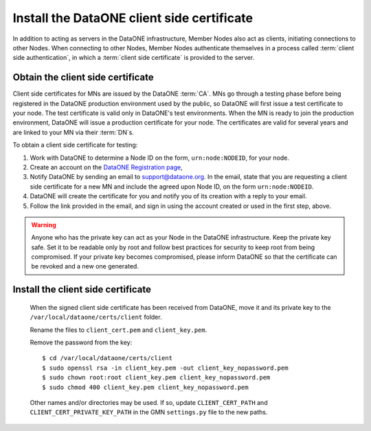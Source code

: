 Install the DataONE client side certificate
===========================================

In addition to acting as servers in the DataONE infrastructure, Member Nodes also act as clients, initiating connections to other Nodes. When connecting to other Nodes, Member Nodes authenticate themselves in a process called
:term:`client side authentication`, in which a :term:`client side certificate`
is provided to the server.

Obtain the client side certificate
~~~~~~~~~~~~~~~~~~~~~~~~~~~~~~~~~~

Client side certificates for MNs are issued by the DataONE :term:`CA`. MNs go through a testing phase before being registered in the DataONE production environment used by the public, so DataONE will first issue a test certificate to your node. The test certificate is valid only in DataONE's test environments. When the MN is ready to join the production environment, DataONE will issue a production certificate for your node. The certificates are valid for several years and are linked to your MN via their :term:`DN`\ s.

To obtain a client side certificate for testing:

#. Work with DataONE to determine a Node ID on the form, ``urn:node:NODEID``,
   for your node.

#. Create an account on the `DataONE Registration page
   <https://docs.dataone.org/join_form>`_,

#. Notify DataONE by sending an email to support@dataone.org. In the email,
   state that you are requesting a client side certificate for a new MN and
   include the agreed upon Node ID, on the form ``urn:node:NODEID``.

#. DataONE will create the certificate for you and notify you of its creation
   with a reply to your email.

#. Follow the link provided in the email, and sign in using the account created
   or used in the first step, above.

.. warning:: Anyone who has the private key can act as your Node in the DataONE
   infrastructure. Keep the private key safe. Set it to be readable only by
   root and follow best practices for security to keep root from being
   compromised. If your private key becomes compromised, please inform DataONE
   so that the certificate can be revoked and a new one generated.


Install the client side certificate
~~~~~~~~~~~~~~~~~~~~~~~~~~~~~~~~~~~

  When the signed client side certificate has been received from DataONE, move
  it and its private key to the ``/var/local/dataone/certs/client`` folder.

  Rename the files to ``client_cert.pem`` and ``client_key.pem``.

  Remove the password from the key::

    $ cd /var/local/dataone/certs/client
    $ sudo openssl rsa -in client_key.pem -out client_key_nopassword.pem
    $ sudo chown root:root client_key.pem client_key_nopassword.pem
    $ sudo chmod 400 client_key.pem client_key_nopassword.pem

  Other names and/or directories may be used. If so, update ``CLIENT_CERT_PATH``
  and ``CLIENT_CERT_PRIVATE_KEY_PATH`` in the GMN ``settings.py`` file to
  the new paths.
